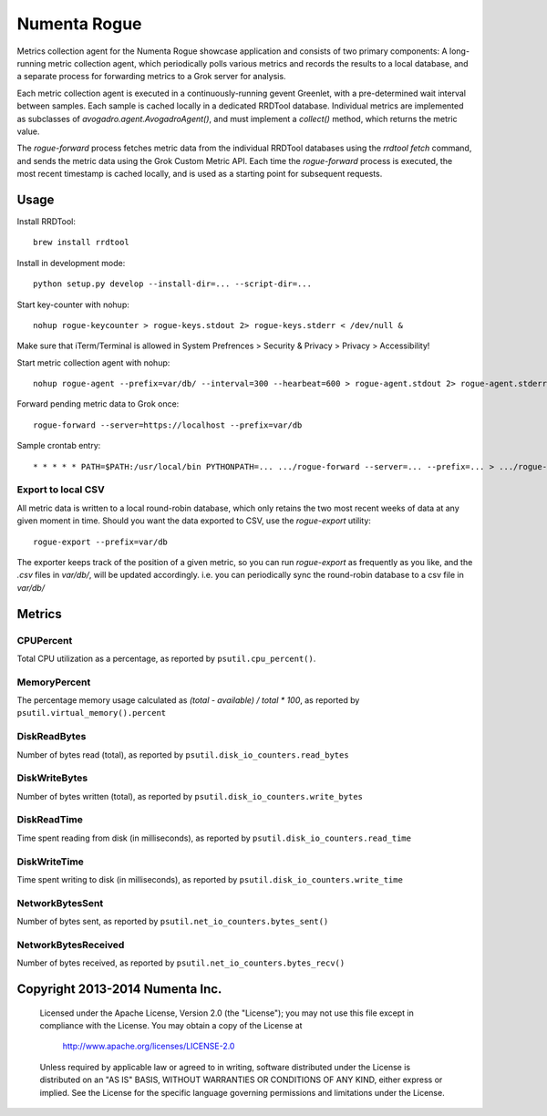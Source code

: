 Numenta Rogue
=============

Metrics collection agent for the Numenta Rogue showcase application and
consists of two primary components: A long-running metric collection agent,
which periodically polls various metrics and records the results to a local
database, and a separate process for forwarding metrics to a Grok server for
analysis.

Each metric collection agent is executed in a continuously-running gevent
Greenlet, with a pre-determined wait interval between samples.  Each sample
is cached locally in a dedicated RRDTool database.  Individual metrics are
implemented as subclasses of `avogadro.agent.AvogadroAgent()`, and must
implement a `collect()` method, which returns the metric value.

The `rogue-forward` process fetches metric data from the individual RRDTool
databases using the `rrdtool fetch` command, and sends the metric data using
the Grok Custom Metric API.  Each time the `rogue-forward` process is
executed, the most recent timestamp is cached locally, and is used as a
starting point for subsequent requests.

Usage
-----

Install RRDTool::

    brew install rrdtool

Install in development mode::

    python setup.py develop --install-dir=... --script-dir=...

Start key-counter with nohup::

    nohup rogue-keycounter > rogue-keys.stdout 2> rogue-keys.stderr < /dev/null &

Make sure that iTerm/Terminal is allowed in System Prefrences > Security & Privacy > Privacy > Accessibility!

Start metric collection agent with nohup::

    nohup rogue-agent --prefix=var/db/ --interval=300 --hearbeat=600 > rogue-agent.stdout 2> rogue-agent.stderr < /dev/null &

Forward pending metric data to Grok once::

    rogue-forward --server=https://localhost --prefix=var/db

Sample crontab entry::

    * * * * * PATH=$PATH:/usr/local/bin PYTHONPATH=... .../rogue-forward --server=... --prefix=... > .../rogue-forward.stdout 2> .../rogue-forward.stderr < /dev/null

Export to local CSV
~~~~~~~~~~~~~~~~~~~

All metric data is written to a local round-robin database, which only retains
the two most recent weeks of data at any given moment in time.  Should you want
the data exported to CSV, use the `rogue-export` utility::

    rogue-export --prefix=var/db

The exporter keeps track of the position of a given metric, so you can run
`rogue-export` as frequently as you like, and the `.csv` files in `var/db/`,
will be updated accordingly.  i.e. you can periodically sync the round-robin
database to a csv file in `var/db/`


Metrics
-------

CPUPercent
~~~~~~~~~~

Total CPU utilization as a percentage, as reported by ``psutil.cpu_percent()``.

MemoryPercent
~~~~~~~~~~~~~

The percentage memory usage calculated as `(total - available) / total * 100`,
as reported by ``psutil.virtual_memory().percent``

DiskReadBytes
~~~~~~~~~~~~~

Number of bytes read (total), as reported by
``psutil.disk_io_counters.read_bytes``

DiskWriteBytes
~~~~~~~~~~~~~

Number of bytes written (total), as reported by
``psutil.disk_io_counters.write_bytes``

DiskReadTime
~~~~~~~~~~~~

Time spent reading from disk (in milliseconds), as reported by
``psutil.disk_io_counters.read_time``

DiskWriteTime
~~~~~~~~~~~~~

Time spent writing to disk (in milliseconds), as reported by
``psutil.disk_io_counters.write_time``

NetworkBytesSent
~~~~~~~~~~~~~~~~

Number of bytes sent, as reported by ``psutil.net_io_counters.bytes_sent()``

NetworkBytesReceived
~~~~~~~~~~~~~~~~~~~~

Number of bytes received, as reported by
``psutil.net_io_counters.bytes_recv()``

Copyright 2013-2014 Numenta Inc.
--------------------------------

    Licensed under the Apache License, Version 2.0 (the "License");
    you may not use this file except in compliance with the License.
    You may obtain a copy of the License at

        http://www.apache.org/licenses/LICENSE-2.0

    Unless required by applicable law or agreed to in writing, software
    distributed under the License is distributed on an "AS IS" BASIS,
    WITHOUT WARRANTIES OR CONDITIONS OF ANY KIND, either express or implied.
    See the License for the specific language governing permissions and
    limitations under the License.

